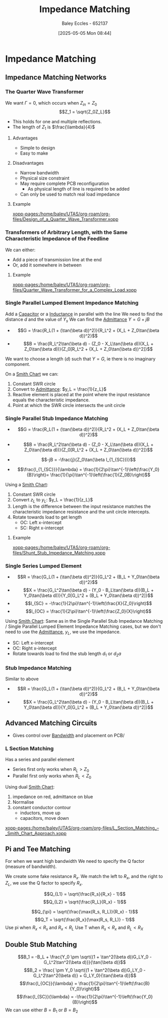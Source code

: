 :PROPERTIES:
:ID:       65def42c-f0ae-4104-a75c-3f58fa5598f8
:END:
#+title: Impedance Matching
#+date: [2025-05-05 Mon 08:44]
#+AUTHOR: Baley Eccles - 652137
#+STARTUP: latexpreview

* Impedance Matching
** Impedance Matching Networks
[[file:Screenshot 2025-05-05 at 09-03-33 ENG305 Week 10 Lecture Notes.pdf.png]]
*** The Quarter Wave Transformer

[[file:Screenshot 2025-05-05 at 08-50-39 ENG305 Week 10 Lecture Notes.pdf.png]]
We want $\Gamma = 0$, which occurs when $Z_{in} = Z_0$
\[Z_1 = \sqrt{Z_0Z_L}\]
 - This holds for one and multiple reflections.
 - The length of $Z_1$ is $\frac{\lambda}{4}$
**** Advantages
 - Simple to design
 - Easy to make
**** Disadvantages
 - Narrow bandwidth
 - Physical size constraint
 - May require complete PCB reconfiguration
   - As physical length of line is required to be added
 - Can only be used to match real load impedance

**** Example
[[xopp-pages:/home/baley/UTAS/org-roam/org-files/Design_of_a_Quarter_Wave_Transformer.xopp]]


*** Transformers of Arbitrary Length, with the Same Characteristic Impedance of the Feedline
We can either:
 - Add a piece of transmission line at the end
 - Or, add it somewhere in between
**** Example
[[xopp-pages:/home/baley/UTAS/org-roam/org-files/Quarter_Wave_Transformer_for_a_Complex_Load.xopp]]

*** Single Parallel Lumped Element Impedance Matching
Add a [[id:605fa252-6718-4527-bad5-7fc2f8d29bca][Capacitor]] or a [[id:bcc570ef-ee97-4bb9-9aca-1a81bd4a4ced][Inductance]] in parallel with the line
We need to find the distance $d$ and the value of $Y_s$
We can find the [[id:0850f22d-b384-4606-a3be-d262e8980559][Admittance]] $Y = G + jB$
 - \[G = \frac{R_L(1 + (\tan(\beta d))^2)}{R_L^2 + (X_L + Z_0\tan(\beta d))^2}\]
 - \[B = \frac{R_L^2\tan(\beta d) - (Z_0 - X_L\tan(\beta d))(X_L + Z_0\tan(\beta d))}{Z_0[R_L^2 + (X_L + Z_0\tan(\beta d))^2]}\]
We want to choose a length ($d$) such that $Y = G$, ie there is no imaginary component.

On a [[id:dc9bc12d-e2bb-407d-b221-efd07e1bd3a1][Smith Chart]] we can:
1. Constant SWR circle
2. Convert to [[id:0850f22d-b384-4606-a3be-d262e8980559][Admittance]]: $y_L = \frac{1}{z_L}$
3. Reactive element is placed at the point where the input resistance equals the characteristic impedance.
4. Point at which the SWR circle intersects the unit circle

*** Single Parallel Stub Impedance Matching
 - \[G = \frac{R_L(1 + (\tan(\beta d))^2)}{R_L^2 + (X_L + Z_0\tan(\beta d))^2}\]
 - \[B = \frac{R_L^2\tan(\beta d) - (Z_0 - X_L\tan(\beta d))(X_L + Z_0\tan(\beta d))}{Z_0[R_L^2 + (X_L + Z_0\tan(\beta d))^2]}\]

 - \[-jB = -\frac{j}{Z_0\tan(\beta l_{1_{SC}})}\]
 - \[\frac{l_{1_{SC}}}{\lambda} = \frac{1}{2\pi}\tan^{-1}\left(\frac{Y_0}{B}\right)= \frac{1}{\pi}\tan^{-1}\left(\frac{1}{Z_0B}\right)\]
Using a [[id:dc9bc12d-e2bb-407d-b221-efd07e1bd3a1][Smith Chart]]:
1. Constant SWR circle
2. Convert $z_L$ to $y_L$: $y_L = \frac{1}{z_L}$
3. Length is the difference between the input resistance matches the characteristic impedance resistance and the unit circle intercepts.
4. Rotate towards load to get length
   - OC: Left x-intercept 
   - SC: Right x-intercept 

**** Example
[[xopp-pages:/home/baley/UTAS/org-roam/org-files/Shunt_Stub_Impedance_Matching.xopp]]
*** Single Series Lumped Element
 - \[R = \frac{G_L(1 + (\tan(\beta d))^2)}{G_L^2 + (B_L + Y_0\tan(\beta d))^2}\]
 - \[X = \frac{G_L^2\tan(\beta d) - (Y_0 - B_L\tan(\beta d))(B_L + Y_0\tan(\beta d))}{Y_0[G_L^2 + (B_L + Y_0\tan(\beta d))^2]}\]
 - \[l_{SC} = -\frac{1}{2\pi}\tan^{-1}\left(\frac{X}{Z_0}\right)\]
 - \[l_{OC} = \frac{1}{2\pi}\tan^{-1}\left(\frac{Z_0}{X}\right)\]

Using  [[id:dc9bc12d-e2bb-407d-b221-efd07e1bd3a1][Smith Chart]]:
Same as in the Single Parallel Stub Impedance Matching / Single Parallel Lumped Element Impedance Matching cases, but we don't need to use the [[id:0850f22d-b384-4606-a3be-d262e8980559][Admittance]], $y_L$, we use the impedance.
 - SC: Left x-intercept 
 - OC: Right x-intercept
 - Rotate towards load to find the stub length $d_1$ or $d_2a$
*** Stub Impedance Matching
Similar to above
 - \[R = \frac{G_L(1 + (\tan(\beta d))^2)}{G_L^2 + (B_L + Y_0\tan(\beta d))^2}\]
 - \[X = \frac{G_L^2\tan(\beta d) - (Y_0 - B_L\tan(\beta d))(B_L + Y_0\tan(\beta d))}{Y_0[G_L^2 + (B_L + Y_0\tan(\beta d))^2]}\]

** Advanced Matching Circuits
 - Gives control over [[id:a647872e-240f-4ef0-8304-b713e15505ea][Bandwidth]] and placement on PCB/

*** L Section Matching
Has a series and parallel element
[[file:Screenshot 2025-05-12 at 09-17-00 ENG305 Week 11 Lecture Slides.pdf.png]]
 - Series first only works when $R_L > Z_0$
 - Parallel first only works when $R_L < Z_0$
Using dual [[id:dc9bc12d-e2bb-407d-b221-efd07e1bd3a1][Smith Chart]]:
1. impedance on red, admittance on blue
2. Normalise
3. constant conductor contour
   - inductors, move up
   - capacitors, move down
[[xopp-pages:/home/baley/UTAS/org-roam/org-files/L_Section_Matching_–_Smith_Chart_Approach.xopp]]


** Pi and Tee Matching
For when we want high bandwidth
[[file:Screenshot 2025-05-12 at 10-15-38 ENG305 Week 11 Lecture Slides.pdf.png]]
We need to specify the Q factor (measure of bandwidth).

We create some fake resistance $R_x$. We match the left to $R_x$, and the right to $Z_L$, we use the Q factor to specify $R_x$.

\[Q_{L1} = \sqrt{\frac{R_s}{R_x} - 1}\]
\[Q_{L2} = \sqrt{\frac{R_L}{R_x} - 1}\]

\[Q_{\pi} = \sqrt{\frac{\max(R_s, R_L)}{R_x} - 1}\]
\[Q_T = \sqrt{\frac{R_x}{\max(R_s, R_L)} - 1}\]
Use pi when $R_x < R_s$ and $R_x < R_L$
Use T when $R_s < R_x$ and $R_L < R_X$

** Double Stub Matching
\[B_1 = -B_L + \frac{Y_0 \pm \sqrt{(1 + \tan^2(\beta d))G_LY_0 - G_L^2\tan^2(\beta d)}}{\tan(\beta d)}\]
\[B_2 = \frac{ \pm Y_0 \sqrt{(1 + \tan^2(\beta d))G_LY_0 - G_L^2\tan^2(\beta d)} + G_LY_0}{\tan(\beta d)}\]
\[\frac{l_{OC}}{\lambda} = \frac{1}{2\pi}\tan^{-1}\left(\frac{B}{Y_0}\right)\]
\[\frac{l_{SC}}{\lambda} = -\frac{1}{2\pi}\tan^{-1}\left(\frac{Y_0}{B}\right)\]
We can use either $B = B_1$ or $B = B_2$
